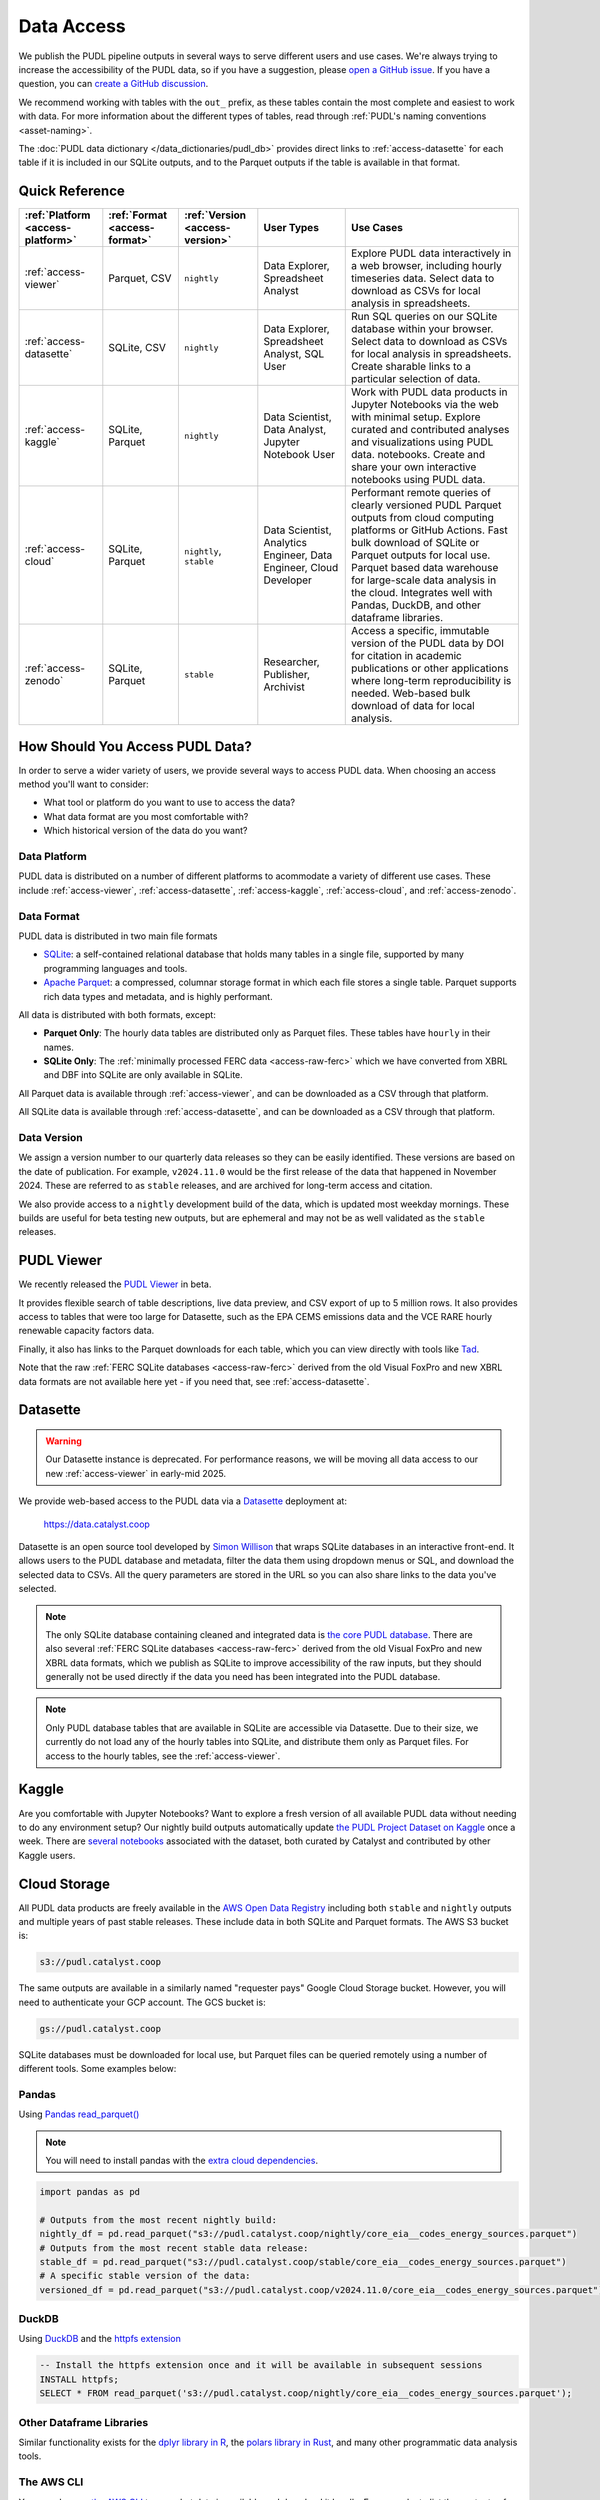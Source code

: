 =======================================================================================
Data Access
=======================================================================================

We publish the PUDL pipeline outputs in several ways to serve different users and use
cases. We're always trying to increase the accessibility of the PUDL data, so if you
have a suggestion, please `open a GitHub issue
<https://github.com/catalyst-cooperative/pudl/issues>`__. If you have a question, you
can `create a GitHub discussion
<https://github.com/orgs/catalyst-cooperative/discussions/new?category=help-me>`__.

We recommend working with tables with the ``out_`` prefix, as these tables contain the
most complete and easiest to work with data. For more information about the different
types of tables, read through :ref:`PUDL's naming conventions <asset-naming>`.

The :doc:`PUDL data dictionary </data_dictionaries/pudl_db>` provides direct links to
:ref:`access-datasette` for each table if it is included in our SQLite outputs, and to
the Parquet outputs if the table is available in that format.

---------------------------------------------------------------------------------------
Quick Reference
---------------------------------------------------------------------------------------

.. list-table::
   :widths: auto
   :header-rows: 1

   * - :ref:`Platform <access-platform>`
     - :ref:`Format <access-format>`
     - :ref:`Version <access-version>`
     - User Types
     - Use Cases

   * - :ref:`access-viewer`
     - Parquet, CSV
     - ``nightly``
     - Data Explorer, Spreadsheet Analyst
     - Explore PUDL data interactively in a web browser, including hourly timeseries data.
       Select data to download as CSVs for local analysis in spreadsheets.
   * - :ref:`access-datasette`
     - SQLite, CSV
     - ``nightly``
     - Data Explorer, Spreadsheet Analyst, SQL User
     - Run SQL queries on our SQLite database within your browser.
       Select data to download as CSVs for local analysis in spreadsheets.
       Create sharable links to a particular selection of data.
   * - :ref:`access-kaggle`
     - SQLite, Parquet
     - ``nightly``
     - Data Scientist, Data Analyst, Jupyter Notebook User
     - Work with PUDL data products in Jupyter Notebooks via the web with minimal setup.
       Explore curated and contributed analyses and visualizations using PUDL data.
       notebooks.
       Create and share your own interactive notebooks using PUDL data.
   * - :ref:`access-cloud`
     - SQLite, Parquet
     - ``nightly``, ``stable``
     - Data Scientist, Analytics Engineer, Data Engineer, Cloud Developer
     - Performant remote queries of clearly versioned PUDL Parquet outputs from cloud
       computing platforms or GitHub Actions.
       Fast bulk download of SQLite or Parquet outputs for local use.
       Parquet based data warehouse for large-scale data analysis in the cloud.
       Integrates well with Pandas, DuckDB, and other dataframe libraries.
   * - :ref:`access-zenodo`
     - SQLite, Parquet
     - ``stable``
     - Researcher, Publisher, Archivist
     - Access a specific, immutable version of the PUDL data by DOI for citation in
       academic publications or other applications where long-term reproducibility is
       needed. Web-based bulk download of data for local analysis.

.. _access-modes:

---------------------------------------------------------------------------------------
How Should You Access PUDL Data?
---------------------------------------------------------------------------------------

In order to serve a wider variety of users, we provide several ways to access PUDL data.
When choosing an access method you'll want to consider:

- What tool or platform do you want to use to access the data?
- What data format are you most comfortable with?
- Which historical version of the data do you want?

.. _access-platform:

Data Platform
^^^^^^^^^^^^^

PUDL data is distributed on a number of different platforms to acommodate a variety of
different use cases. These include :ref:`access-viewer`,
:ref:`access-datasette`, :ref:`access-kaggle`,
:ref:`access-cloud`, and :ref:`access-zenodo`.

.. _access-format:

Data Format
^^^^^^^^^^^

PUDL data is distributed in two main file formats

- `SQLite <https://www.sqlite.org>`__: a self-contained relational database that holds
  many tables in a single file, supported by many programming languages and tools.
- `Apache Parquet <https://parquet.apache.org/docs/>`__: a compressed,
  columnar storage format in which each file stores a single table. Parquet supports
  rich data types and metadata, and is highly performant.

All data is distributed with both formats, except:

- **Parquet Only**: The hourly data tables are distributed only as Parquet files.
  These tables have ``hourly`` in their names.
- **SQLite Only**: The :ref:`minimally processed FERC data <access-raw-ferc>` which we
  have converted from XBRL and DBF into SQLite are only available in SQLite.

All Parquet data is available through :ref:`access-viewer`, and can be
downloaded as a CSV through that platform.

All SQLite data is available through :ref:`access-datasette`,
and can be downloaded as a CSV through that platform.

.. _access-version:

Data Version
^^^^^^^^^^^^

We assign a version number to our quarterly data releases so they can be easily
identified. These versions are based on the date of publication. For example,
``v2024.11.0`` would be the first release of the data that happened in November 2024.
These are referred to as ``stable`` releases, and are archived for long-term access and
citation.

We also provide access to a ``nightly`` development build of the data, which is updated
most weekday mornings. These builds are useful for beta testing new outputs, but are
ephemeral and may not be as well validated as the ``stable`` releases.

.. _access-viewer:

---------------------------------------------------------------------------------------
PUDL Viewer
---------------------------------------------------------------------------------------

We recently released the `PUDL Viewer <https://viewer.catalyst.coop/>`__ in beta.

It provides flexible search of table descriptions, live data preview, and CSV
export of up to 5 million rows. It also provides access to tables that were too
large for Datasette, such as the EPA CEMS emissions data and the VCE RARE
hourly renewable capacity factors data.

Finally, it also has links to the Parquet downloads for each table, which you can view directly with tools like `Tad <https://www.tadviewer.com/>`__.

Note that the raw :ref:`FERC SQLite databases <access-raw-ferc>` derived from
the old Visual FoxPro and new XBRL data formats are not available here yet - if
you need that, see :ref:`access-datasette`.

.. _access-datasette:

---------------------------------------------------------------------------------------
Datasette
---------------------------------------------------------------------------------------

.. warning::

  Our Datasette instance is deprecated. For performance reasons, we will be
  moving all data access to our new :ref:`access-viewer` in early-mid 2025.

We provide web-based access to the PUDL data via a
`Datasette <https://datasette.io>`__ deployment at:

  `<https://data.catalyst.coop>`__

Datasette is an open source tool developed by
`Simon Willison <https://https://simonwillison.net/>`__ that wraps SQLite databases in
an interactive front-end. It allows users to the PUDL database and metadata, filter the
data them using dropdown menus or SQL, and download the selected data to CSVs.  All the
query parameters are stored in the URL so you can also share links to the data you've
selected.

.. note::

   The only SQLite database containing cleaned and integrated data is `the core PUDL
   database <https://data.catalyst.coop/pudl>`__. There are also several
   :ref:`FERC SQLite databases <access-raw-ferc>` derived from the old Visual FoxPro
   and new XBRL data formats, which we publish as SQLite to improve accessibility of the
   raw inputs, but they should generally not be used directly if the data you need has
   been integrated into the PUDL database.

.. note::

   Only PUDL database tables that are available in SQLite are accessible via Datasette.
   Due to their size, we currently do not load any of the hourly tables into SQLite, and
   distribute them only as Parquet files. For access to the hourly tables, see
   the :ref:`access-viewer`.

.. _access-kaggle:

---------------------------------------------------------------------------------------
Kaggle
---------------------------------------------------------------------------------------

Are you comfortable with Jupyter Notebooks? Want to explore a fresh version of all
available PUDL data without needing to do any environment setup? Our nightly build
outputs automatically update `the PUDL Project Dataset on Kaggle
<https://www.kaggle.com/datasets/catalystcooperative/pudl-project>`__ once a week. There
are `several notebooks
<https://www.kaggle.com/datasets/catalystcooperative/pudl-project/code>`__ associated
with the dataset, both curated by Catalyst and contributed by other Kaggle users.

.. _access-cloud:

---------------------------------------------------------------------------------------
Cloud Storage
---------------------------------------------------------------------------------------

All PUDL data products are freely available in the
`AWS Open Data Registry <https://registry.opendata.aws/catalyst-cooperative-pudl/>`__
including both ``stable`` and ``nightly`` outputs and multiple years of past stable
releases. These include data in both SQLite and Parquet formats. The AWS S3 bucket is:

.. code-block:: bash

   s3://pudl.catalyst.coop

The same outputs are available in a similarly named "requester pays" Google Cloud
Storage bucket. However, you will need to authenticate your GCP account. The GCS
bucket is:

.. code-block:: bash

   gs://pudl.catalyst.coop

SQLite databases must be downloaded for local use, but Parquet files can be queried
remotely using a number of different tools. Some examples below:

Pandas
^^^^^^

Using `Pandas read_parquet() <https://pandas.pydata.org/docs/reference/api/pandas.read_parquet.html>`__

.. note::

   You will need to install pandas with the
   `extra cloud dependencies <https://pandas.pydata.org/pandas-docs/stable/getting_started/install.html#install-optional-dependencies>`__.

.. code-block:: python

   import pandas as pd

   # Outputs from the most recent nightly build:
   nightly_df = pd.read_parquet("s3://pudl.catalyst.coop/nightly/core_eia__codes_energy_sources.parquet")
   # Outputs from the most recent stable data release:
   stable_df = pd.read_parquet("s3://pudl.catalyst.coop/stable/core_eia__codes_energy_sources.parquet")
   # A specific stable version of the data:
   versioned_df = pd.read_parquet("s3://pudl.catalyst.coop/v2024.11.0/core_eia__codes_energy_sources.parquet")

DuckDB
^^^^^^

Using `DuckDB <https://duckdb.org/2021/06/25/querying-parquet.html>`__
and the `httpfs extension <https://duckdb.org/docs/guides/network_cloud_storage/s3_import.html>`__

.. code-block:: sql

   -- Install the httpfs extension once and it will be available in subsequent sessions
   INSTALL httpfs;
   SELECT * FROM read_parquet('s3://pudl.catalyst.coop/nightly/core_eia__codes_energy_sources.parquet');

Other Dataframe Libraries
^^^^^^^^^^^^^^^^^^^^^^^^^

Similar functionality exists for the `dplyr library in R
<https://www.pmassicotte.com/posts/2024-05-01-query-s3-duckplyr/>`__, the `polars
library in Rust <https://docs.pola.rs/user-guide/io/cloud-storage/>`__, and many other
programmatic data analysis tools.

The AWS CLI
^^^^^^^^^^^

You can also use `the AWS CLI <https://aws.amazon.com/cli/>`__ to see what data is
available and download it locally. For example, to list the contents of the AWS S3
bucket to see what historic versions are available:

.. code-block:: bash

   aws s3 ls --no-sign-request s3://pudl.catalyst.coop/

To list the contents of a particular version:

.. code-block:: bash

   aws s3 ls --no-sign-request s3://pudl.catalyst.coop/v2024.8.0/

And then download the full PUDL SQLite database from the nightly build outputs:

.. code-block:: bash

   aws s3 cp --no-sign-request s3://pudl.catalyst.coop/nightly/pudl.sqlite.zip .

Direct Links for Bulk Download
^^^^^^^^^^^^^^^^^^^^^^^^^^^^^^

The links below allow bulk download the most recent ``nightly`` builds of all the SQLite
databases produced by PUDL, as well as their associated metadata in JSON.

Fully Processed SQLite Databases
~~~~~~~~~~~~~~~~~~~~~~~~~~~~~~~~

* `Main PUDL Database <https://s3.us-west-2.amazonaws.com/pudl.catalyst.coop/nightly/pudl.sqlite.zip>`__ (~3GB)
* `US Census DP1 Database (2010) <https://s3.us-west-2.amazonaws.com/pudl.catalyst.coop/nightly/censusdp1tract.sqlite.zip>`__

.. _access-raw-ferc:

Raw FERC DBF & XBRL data converted to SQLite
~~~~~~~~~~~~~~~~~~~~~~~~~~~~~~~~~~~~~~~~~~~~

* FERC Form 1:

  * `FERC-1 SQLite derived from DBF (1994-2020) <https://s3.us-west-2.amazonaws.com/pudl.catalyst.coop/nightly/ferc1_dbf.sqlite.zip>`__
  * `FERC-1 SQLite derived from XBRL (2021-2023) <https://s3.us-west-2.amazonaws.com/pudl.catalyst.coop/nightly/ferc1_xbrl.sqlite.zip>`__
  * `FERC-1 Datapackage (JSON) describing SQLite derived from XBRL <https://s3.us-west-2.amazonaws.com/pudl.catalyst.coop/nightly/ferc1_xbrl_datapackage.json>`__
  * `FERC-1 XBRL Taxonomy Metadata as JSON (2021-2023) <https://s3.us-west-2.amazonaws.com/pudl.catalyst.coop/nightly/ferc1_xbrl_taxonomy_metadata.json>`__

* FERC Form 2:

  * `FERC-2 SQLite derived from DBF (1996-2020) <https://s3.us-west-2.amazonaws.com/pudl.catalyst.coop/nightly/ferc2_dbf.sqlite.zip>`__
  * `FERC-2 SQLite derived from XBRL (2021-2023) <https://s3.us-west-2.amazonaws.com/pudl.catalyst.coop/nightly/ferc2_xbrl.sqlite.zip>`__
  * `FERC-2 Datapackage (JSON) describing SQLite derived from XBRL <https://s3.us-west-2.amazonaws.com/pudl.catalyst.coop/nightly/ferc2_xbrl_datapackage.json>`__
  * `FERC-2 XBRL Taxonomy Metadata as JSON (2021-2023) <https://s3.us-west-2.amazonaws.com/pudl.catalyst.coop/nightly/ferc2_xbrl_taxonomy_metadata.json>`__

* FERC Form 6:

  * `FERC-6 SQLite derived from DBF (2000-2020) <https://s3.us-west-2.amazonaws.com/pudl.catalyst.coop/nightly/ferc6_dbf.sqlite.zip>`__
  * `FERC-6 SQLite derived from XBRL (2021-2023) <https://s3.us-west-2.amazonaws.com/pudl.catalyst.coop/nightly/ferc6_xbrl.sqlite.zip>`__
  * `FERC-6 Datapackage (JSON) describing SQLite derived from XBRL <https://s3.us-west-2.amazonaws.com/pudl.catalyst.coop/nightly/ferc6_xbrl_datapackage.json>`__
  * `FERC-6 XBRL Taxonomy Metadata as JSON (2021-2023) <https://s3.us-west-2.amazonaws.com/pudl.catalyst.coop/nightly/ferc6_xbrl_taxonomy_metadata.json>`__

* FERC Form 60:

  * `FERC-60 SQLite derived from DBF (2006-2020) <https://s3.us-west-2.amazonaws.com/pudl.catalyst.coop/nightly/ferc60_dbf.sqlite.zip>`__
  * `FERC-60 SQLite derived from XBRL (2021-2023) <https://s3.us-west-2.amazonaws.com/pudl.catalyst.coop/nightly/ferc60_xbrl.sqlite.zip>`__
  * `FERC-60 Datapackage (JSON) describing SQLite derived from XBRL <https://s3.us-west-2.amazonaws.com/pudl.catalyst.coop/nightly/ferc60_xbrl_datapackage.json>`__
  * `FERC-60 XBRL Taxonomy Metadata as JSON (2021-2023) <https://s3.us-west-2.amazonaws.com/pudl.catalyst.coop/nightly/ferc60_xbrl_taxonomy_metadata.json>`__

* FERC Form 714:

  * `FERC-714 SQLite derived from XBRL (2021-2023) <https://s3.us-west-2.amazonaws.com/pudl.catalyst.coop/nightly/ferc714_xbrl.sqlite.zip>`__
  * `FERC-714 Datapackage (JSON) describing SQLite derived from XBRL <https://s3.us-west-2.amazonaws.com/pudl.catalyst.coop/nightly/ferc714_xbrl_datapackage.json>`__
  * `FERC-714 XBRL Taxonomy Metadata as JSON (2021-2023) <https://s3.us-west-2.amazonaws.com/pudl.catalyst.coop/nightly/ferc714_xbrl_taxonomy_metadata.json>`__

.. _access-zenodo:

---------------------------------------------------------------------------------------
Zenodo Archives
---------------------------------------------------------------------------------------

If you want a specific, immutable version of our data for any reason, you can find them
all `here on Zenodo <https://zenodo.org/doi/10.5281/zenodo.3653158>`__. Zenodo assigns
long-lived DOIs to each archive, suitable for citation in academic journals and other
publications. The most recent versioned PUDL data release can always be found using this
Concept DOI: https://doi.org/10.5281/zenodo.3653158

From Zenodo you can download individual SQLite databases and a zipfile containing all
the Parquet files bundled together.

The documentation for the latest such stable build is `here
<https://catalystcoop-pudl.readthedocs.io/en/stable/>`__. You can access the
documentation for a specific version by hovering over the version selector at the bottom
left of the page.

.. _access-raw:

---------------------------------------------------------------------------------------
Raw Data
---------------------------------------------------------------------------------------

Sometimes you want to see the raw data that is published by the government, but it's
hard to find or difficult to download, or you want to see what an older version of the
published data looked like prior to being revised or deleted.

We use Zenodo to archive and version our raw data inputs. You can find all of our
archives in `the Catalyst Cooperative Community
<https://zenodo.org/communities/catalyst-cooperative/>`__.

These have been minimally processed - in some cases, we've compressed them or grouped
them into ZIP archives to fit the Zenodo repository requirements. In all cases we've
added some metadata to help identify the resources you're looking for. But, apart from
that, these datasets are unmodified.

.. _access-development:

---------------------------------------------------------------------------------------
Development Environment
---------------------------------------------------------------------------------------

If you want to run the PUDL data processing pipeline yourself from scratch, run the
software tests, or make changes to the source code, you'll need to set up our
development environment. This is a bit involved, so it has its
:doc:`own separate documentation <dev/dev_setup>`.

Most users shouldn't need to do this, and will probably find working with the
pre-processed data via one of the other access modes easier. But if you want to
:doc:`contribute to the project <CONTRIBUTING>`, please give it a shot!
